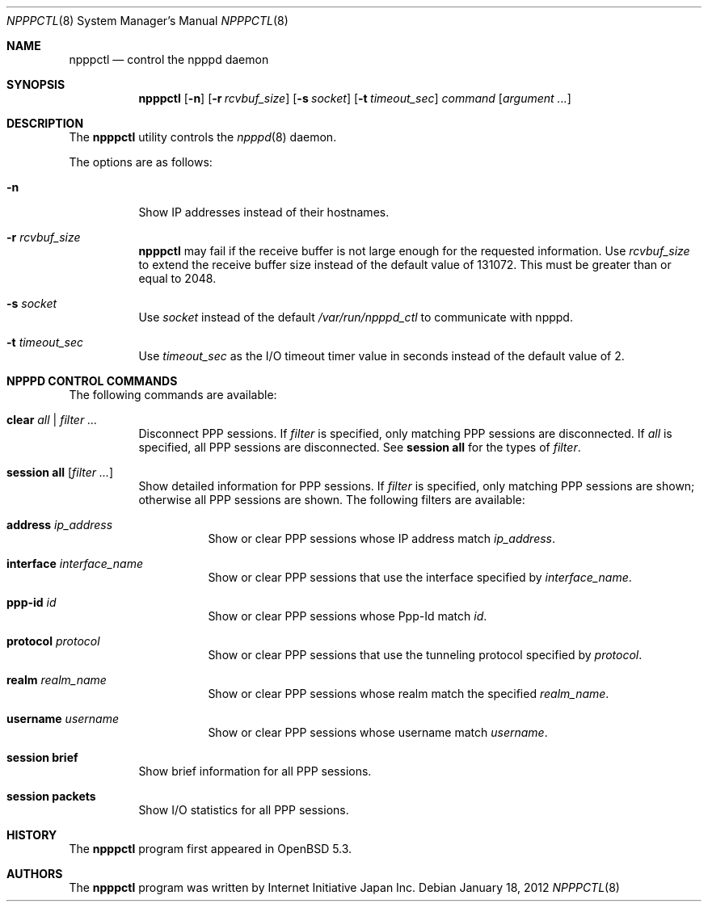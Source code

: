 .\"	$OpenBSD: src/usr.sbin/npppctl/npppctl.8,v 1.2 2012/09/18 13:14:08 yasuoka Exp $
.\"
.\" Copyright (c) 2012 Internet Initiative Japan Inc.
.\"
.\" Permission to use, copy, modify, and distribute this software for any
.\" purpose with or without fee is hereby granted, provided that the above
.\" copyright notice and this permission notice appear in all copies.
.\"
.\" THE SOFTWARE IS PROVIDED "AS IS" AND THE AUTHOR DISCLAIMS ALL WARRANTIES
.\" WITH REGARD TO THIS SOFTWARE INCLUDING ALL IMPLIED WARRANTIES OF
.\" MERCHANTABILITY AND FITNESS. IN NO EVENT SHALL THE AUTHOR BE LIABLE FOR
.\" ANY SPECIAL, DIRECT, INDIRECT, OR CONSEQUENTIAL DAMAGES OR ANY DAMAGES
.\" WHATSOEVER RESULTING FROM LOSS OF USE, DATA OR PROFITS, WHETHER IN AN
.\" ACTION OF CONTRACT, NEGLIGENCE OR OTHER TORTIOUS ACTION, ARISING OUT OF
.\" OR IN CONNECTION WITH THE USE OR PERFORMANCE OF THIS SOFTWARE.
.\"
.Dd $Mdocdate: January 18 2012 $
.Dt NPPPCTL 8
.Os
.Sh NAME
.Nm npppctl
.Nd control the npppd daemon
.\" XXX .Xr npppd 8
.Sh SYNOPSIS
.Nm
.Op Fl n
.Op Fl r Ar rcvbuf_size
.Op Fl s Ar socket
.Op Fl t Ar timeout_sec
.Ar command
.Op Ar argument ...
.Sh DESCRIPTION
The
.Nm
utility controls
the
.Xr npppd 8
daemon.
.Pp
The options are as follows:
.Bl -tag -width Ds
.It Fl n
Show IP addresses instead of their hostnames.
.It Fl r Ar rcvbuf_size
.Nm
may fail if the receive buffer is not large enough for
the requested information.
Use
.Ar rcvbuf_size
to extend the receive buffer size instead of the default value of 131072.
This must be greater than or equal to 2048.
.It Fl s Ar socket
Use
.Ar socket
instead of the default
.Pa /var/run/npppd_ctl
to communicate with
.\" XXX .Xr npppd 8 .
npppd.
.It Fl t Ar timeout_sec
Use
.Ar timeout_sec
as the I/O timeout timer value in seconds instead of the default value of 2.
.El
.Sh NPPPD CONTROL COMMANDS
The following commands are available:
.Bl -tag -width Ds
.It Cm clear Ar all | filter ...
Disconnect PPP sessions.
If
.Ar filter
is specified, only matching PPP sessions are disconnected.
If
.Ar all
is specified, all PPP sessions are disconnected.
See
.Cm session all
for the types of
.Ar filter .
.It Cm session all Op Ar filter ...
Show detailed information for PPP sessions.
If
.Ar filter
is specified, only matching PPP sessions are shown;
otherwise all PPP sessions are shown.
The following filters are available:
.Bl -tag -width Ds
.It Cm address Ar ip_address
Show or clear PPP sessions whose IP address match
.Ar ip_address .
.It Cm interface Ar interface_name
Show or clear PPP sessions that use the interface specified by
.Ar interface_name .
.It Cm ppp-id Ar id
Show or clear PPP sessions whose Ppp-Id match
.Ar id .
.It Cm protocol Ar protocol
Show or clear PPP sessions that use the tunneling protocol specified by
.Ar protocol .
.It Cm realm Ar realm_name
Show or clear PPP sessions whose realm match the specified
.Ar realm_name .
.It Cm username  Ar username
Show or clear PPP sessions whose username match
.Ar username .
.El
.It Cm session brief
Show brief information for all PPP sessions.
.It Cm session packets
Show I/O statistics for all PPP sessions.
.El
.\" The following requests should be uncommented and used where appropriate.
.\" This next request is for sections 2, 3, and 9 function return values only.
.\" .Sh RETURN VALUES
.\" This next request is for sections 1, 6, 7 & 8 only.
.\" .Sh ENVIRONMENT
.\" .Sh FILES
.\" .Sh EXAMPLES
.\" This next request is for sections 1, 4, 6, and 8 only.
.\" .Sh DIAGNOSTICS
.\" The next request is for sections 2, 3, and 9 error and signal handling only.
.\" .Sh ERRORS
.\" .Sh SEE ALSO
.\" .Xr npppd 8
.\" .Sh STANDARDS
.Sh HISTORY
The
.Nm
program first appeared in
.Ox
5.3.
.Sh AUTHORS
The
.Nm
program was written by Internet Initiative Japan Inc.
.\" .Sh CAVEATS
.\" .Sh BUGS
